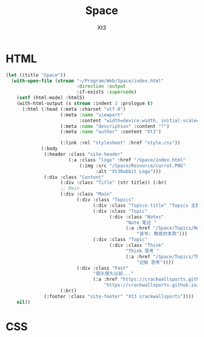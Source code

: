 #+TITLE: Space
#+AUTHOR: Xt3


* HTML
#+begin_src lisp
(let ((title "Space"))
  (with-open-file (stream "~/Program/Web/Space/index.html" 
                          :direction :output
                          :if-exists :supersede)
    (setf (html-mode) :html5)
    (with-html-output (s stream :indent 2 :prologue t)
      (:html (:head (:meta :charset "utf-8")
                    (:meta :name "viewport"
                           :content "width=device-width, initial-scale=1, shrink-to-fit=no")
                    (:meta :name "description" :content "?")
                    (:meta :name "author" :content "Xt3")

                    (:link :rel "stylesheet" :href "style.css"))
             (:body
              (:header :class "site-header"
                       (:a :class "logo" :href "/Space/index.html"
                           (:img :src "/Space/Resource/carrot.PNG"
                                 :alt "Xt3Rabbit Logo")))
              (:div :class "Content"
                    (:div :class "Title" (str title)) (:br)
                    ;; Main
                    (:div :class "Main"
                          (:div :class "Topics"
                                (:div :class "Topics-title" "Topics 主题")
                                (:div :class "Topic"
                                      (:div :class "Notes"
                                            "Note 笔记 "
                                            (:a :href "/Space/Topics/Notes/教育的本质/教育的本质-3868707330.html"
                                                "读书: 教育的本质")))
                                (:div :class "Topic"
                                      (:div :class "Think"
                                            "Think 思考 "
                                            (:a :href "/Space/Topics/Think/记账/记账.html"
                                                "记账 思考"))))
                          (:div :class "Past"
                                "很久很久以前..."
                                (:a :href "https://crackwallsports.github.io/testwebsite/"
                                    "https://crackwallsports.github.io/testwebsite/")))
                    (:br))
              (:footer :class "site-footer" "Xt3 crackwallsports"))))
    nil))
#+end_src
* CSS
